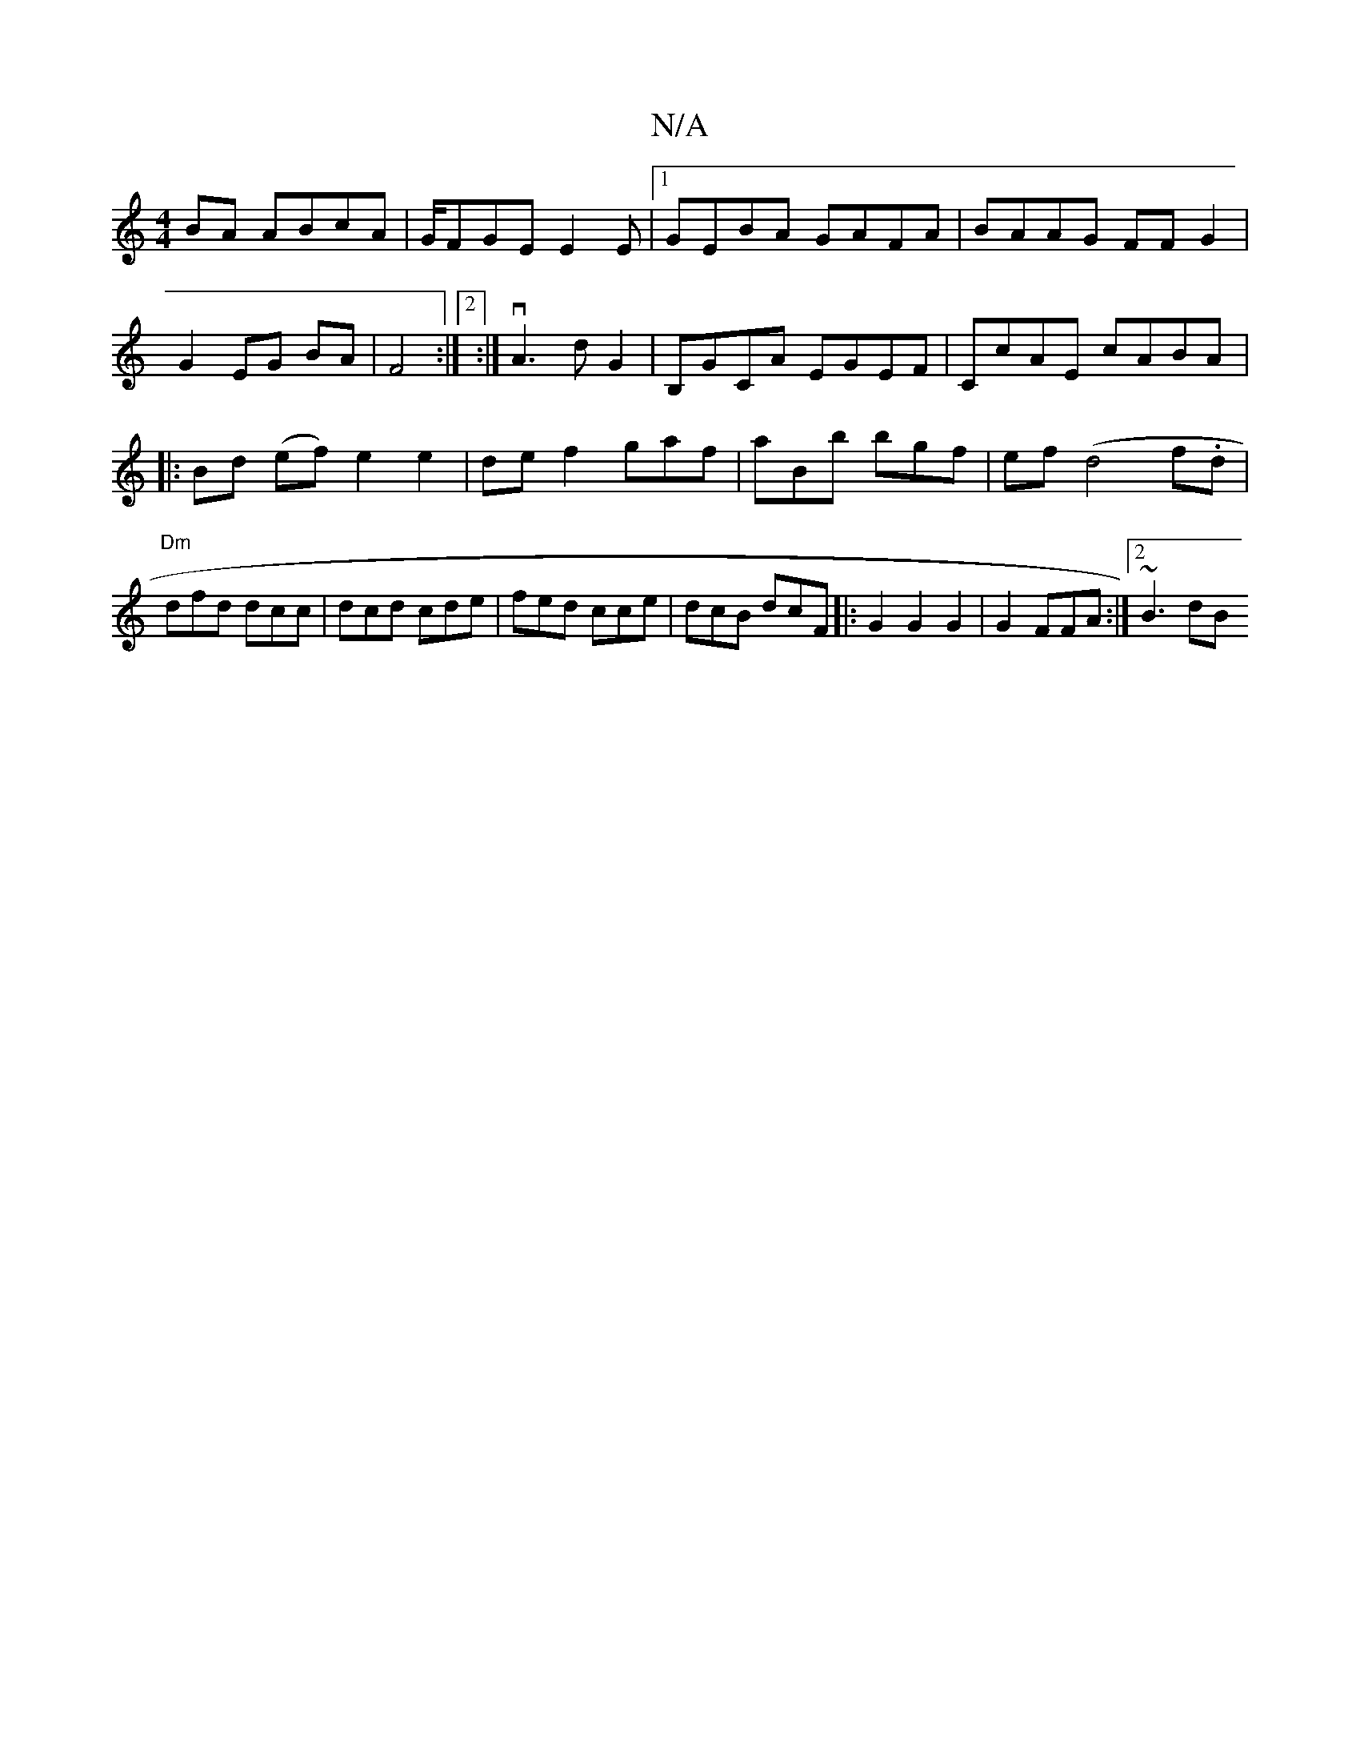 X:1
T:N/A
M:4/4
R:N/A
K:Cmajor
BA ABcA|G/FGE E2 E |1 GEBA GAFA|BAAG FFG2|G2 EG BA | F4:|2:|vA3 dG2|B,GCA EGEF | CcAE cABA|:1 Bd (ef)e2e2|def2 gaf|aBb bgf|ef (d4f.d|"Dm"dfd dcc | dcd cde|fed cce|dcB dcF|:G2 G2 G2 | G2 FFA :|2 ~B3 dB